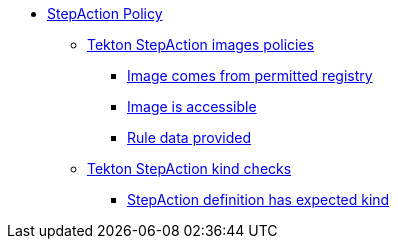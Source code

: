 * xref:stepaction_policy.adoc[StepAction Policy]
** xref:stepaction_policy.adoc#image_package[Tekton StepAction images policies]
*** xref:stepaction_policy.adoc#image__permitted[Image comes from permitted registry]
*** xref:stepaction_policy.adoc#image__accessible[Image is accessible]
*** xref:stepaction_policy.adoc#image__rule_data[Rule data provided]
** xref:stepaction_policy.adoc#kind_package[Tekton StepAction kind checks]
*** xref:stepaction_policy.adoc#kind__valid[StepAction definition has expected kind]
